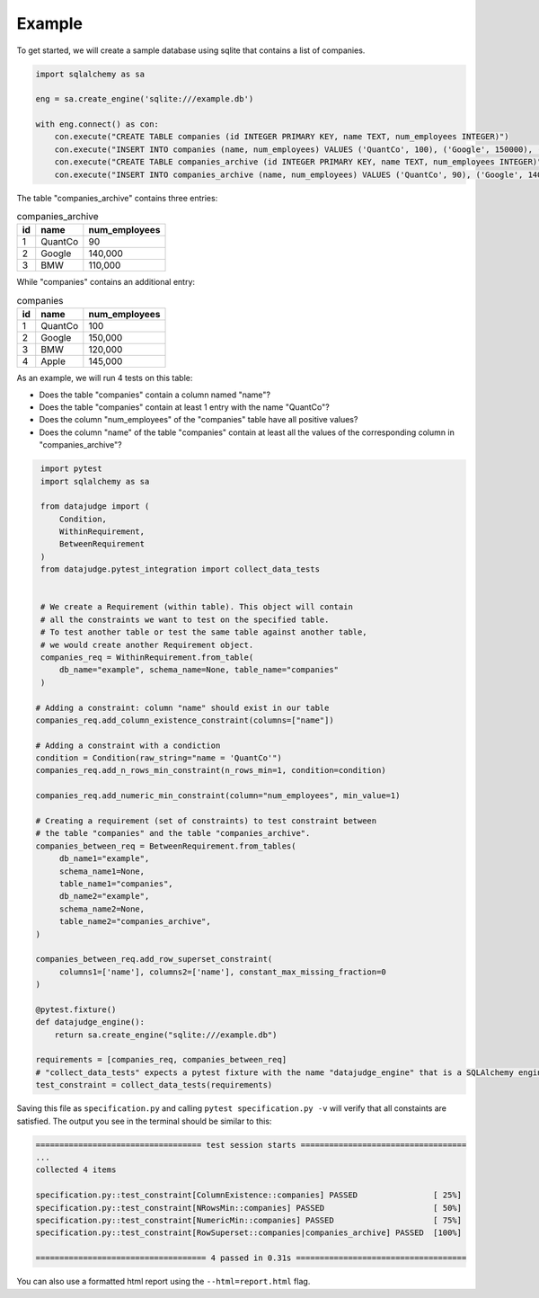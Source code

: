Example
=======


To get started, we will create a sample database using sqlite that contains a list of companies.


.. code-block:: python

    import sqlalchemy as sa

    eng = sa.create_engine('sqlite:///example.db')

    with eng.connect() as con:
        con.execute("CREATE TABLE companies (id INTEGER PRIMARY KEY, name TEXT, num_employees INTEGER)")
        con.execute("INSERT INTO companies (name, num_employees) VALUES ('QuantCo', 100), ('Google', 150000), ('BMW', 120000), ('Apple', 145000)")
        con.execute("CREATE TABLE companies_archive (id INTEGER PRIMARY KEY, name TEXT, num_employees INTEGER)")
        con.execute("INSERT INTO companies_archive (name, num_employees) VALUES ('QuantCo', 90), ('Google', 140000), ('BMW', 110000)")

The table "companies_archive" contains three entries:

.. list-table:: companies_archive
   :header-rows: 1

   * - id
     - name
     - num_employees
   * - 1
     - QuantCo
     - 90
   * - 2
     - Google
     - 140,000
   * - 3
     - BMW
     - 110,000

While "companies" contains an additional entry:

.. list-table:: companies
   :header-rows: 1

   * - id
     - name
     - num_employees
   * - 1
     - QuantCo
     - 100
   * - 2
     - Google
     - 150,000
   * - 3
     - BMW
     - 120,000
   * - 4
     - Apple
     - 145,000

As an example, we will run 4 tests on this table:

- Does the table "companies" contain a column named "name"?
- Does the table "companies" contain at least 1 entry with the name "QuantCo"?
- Does the column "num_employees" of the "companies" table have all positive values?
- Does the column "name" of the table "companies" contain at least all the values of
  the corresponding column in "companies_archive"?

.. code-block:: python

    import pytest
    import sqlalchemy as sa

    from datajudge import (
        Condition,
        WithinRequirement,
        BetweenRequirement
    )
    from datajudge.pytest_integration import collect_data_tests


    # We create a Requirement (within table). This object will contain
    # all the constraints we want to test on the specified table.
    # To test another table or test the same table against another table,
    # we would create another Requirement object.
    companies_req = WithinRequirement.from_table(
	db_name="example", schema_name=None, table_name="companies"
    )

   # Adding a constraint: column "name" should exist in our table
   companies_req.add_column_existence_constraint(columns=["name"])

   # Adding a constraint with a condiction
   condition = Condition(raw_string="name = 'QuantCo'")
   companies_req.add_n_rows_min_constraint(n_rows_min=1, condition=condition)

   companies_req.add_numeric_min_constraint(column="num_employees", min_value=1)

   # Creating a requirement (set of constraints) to test constraint between
   # the table "companies" and the table "companies_archive".
   companies_between_req = BetweenRequirement.from_tables(
	db_name1="example",
	schema_name1=None,
	table_name1="companies",
	db_name2="example",
	schema_name2=None,
	table_name2="companies_archive",
   )

   companies_between_req.add_row_superset_constraint(
	columns1=['name'], columns2=['name'], constant_max_missing_fraction=0
   )

   @pytest.fixture()
   def datajudge_engine():
       return sa.create_engine("sqlite:///example.db")

   requirements = [companies_req, companies_between_req]
   # "collect_data_tests" expects a pytest fixture with the name "datajudge_engine" that is a SQLAlchemy engine.
   test_constraint = collect_data_tests(requirements)


Saving this file as ``specification.py`` and calling ``pytest specification.py -v``
will verify that all constaints are satisfied. The output you see in the terminal
should be similar to this:

.. code-block::

    =================================== test session starts ===================================
    ...
    collected 4 items

    specification.py::test_constraint[ColumnExistence::companies] PASSED                [ 25%]
    specification.py::test_constraint[NRowsMin::companies] PASSED                       [ 50%]
    specification.py::test_constraint[NumericMin::companies] PASSED                     [ 75%]
    specification.py::test_constraint[RowSuperset::companies|companies_archive] PASSED  [100%]

    ==================================== 4 passed in 0.31s ====================================

You can also use a formatted html report using the ``--html=report.html`` flag.
